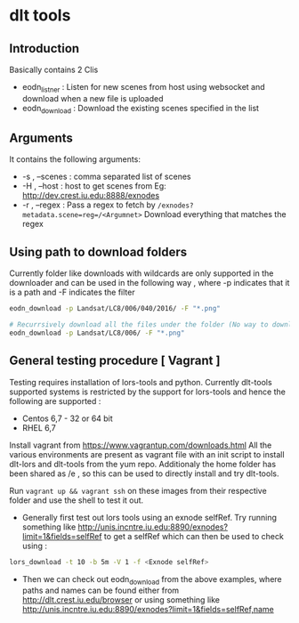 * dlt tools 

** Introduction 
Basically contains 2 Clis 
- eodn_listner  : Listen for new scenes from host using websocket and download when a new file is uploaded
- eodn_download : Download the existing scenes specified in the list


** Arguments 
It contains the following arguments:
- -s , --scenes  : comma separated list of scenes
- -H , --host    : host to get scenes from Eg: http://dev.crest.iu.edu:8888/exnodes
- -r , --regex   : Pass a regex to fetch by ~/exnodes?metadata.scene=reg=/<Argumnet>~
		   Download everything that matches the regex

** Using path to download folders 

Currently folder like downloads with wildcards are only supported in the downloader and can be used in the following way , where -p indicates that it is a path and -F indicates the filter

#+begin_SRC bash
eodn_download -p Landsat/LC8/006/040/2016/ -F "*.png"

# Recurrsively download all the files under the folder (No way to download only the immediate files below the folder exist in this way)
eodn_download -p Landsat/LC8/006/ -F "*.png"

#+end_SRC


** General testing procedure [ Vagrant ]

Testing requires installation of lors-tools and python. Currently dlt-tools supported systems is restricted by the support for lors-tools and hence the following are supported :
- Centos 6,7 - 32 or 64 bit
- RHEL 6,7
Install vagrant from https://www.vagrantup.com/downloads.html
All the various environments are present as vagrant file with an init script to install dlt-lors and dlt-tools from the yum repo. Additionaly the home folder has been shared as /e , so this can be used to directly install and try dlt-tools.

Run ~vagrant up && vagrant ssh~ on these images from their respective folder and use the shell to test it out.

- Generally  first test out lors tools using an exnode selfRef. Try running something like http://unis.incntre.iu.edu:8890/exnodes?limit=1&fields=selfRef to get a selfRef which can then be used to check using : 

#+BEGIN_SRC bash
lors_download -t 10 -b 5m -V 1 -f <Exnode selfRef>
#+END_SRC

- Then we can check out eodn_download from the above examples, where paths and names can be found either from http://dlt.crest.iu.edu/browser or using something like http://unis.incntre.iu.edu:8890/exnodes?limit=1&fields=selfRef,name





